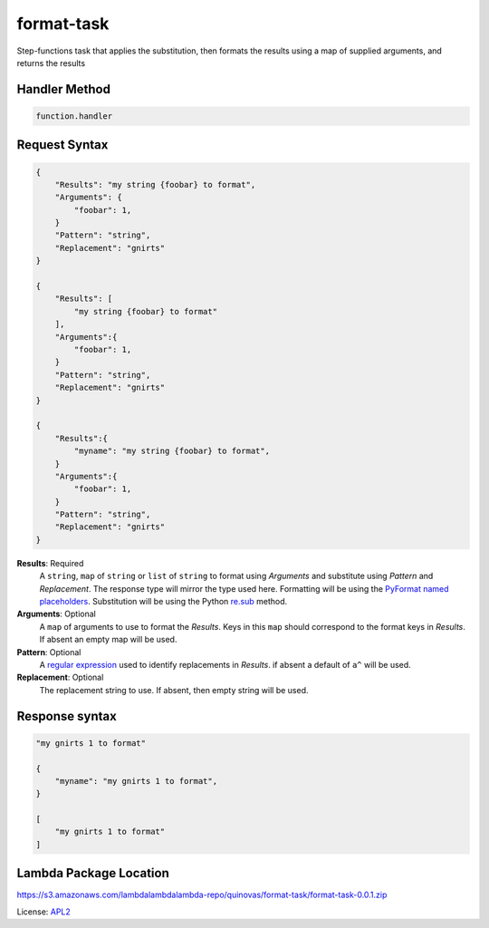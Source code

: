 ============================
format-task
============================

.. _APL2: http://www.apache.org/licenses/LICENSE-2.0.txt
.. _named placeholders: https://pyformat.info/#named_placeholders
.. _PyFormat: https://pyformat.info
.. _re.sub: https://docs.python.org/3/library/re.html#re.sub
.. _regular expression: https://en.wikipedia.org/wiki/Regular_expression

Step-functions task that applies the substitution, then formats
the results using a map of supplied arguments, and returns the results

Handler Method
--------------
.. code::

  function.handler

Request Syntax
--------------
.. code::

    {
        "Results": "my string {foobar} to format",
        "Arguments": {
            "foobar": 1,
        }
        "Pattern": "string",
        "Replacement": "gnirts"
    }

    {
        "Results": [
            "my string {foobar} to format"
        ],
        "Arguments":{
            "foobar": 1,
        }
        "Pattern": "string",
        "Replacement": "gnirts"
    }

    {
        "Results":{
            "myname": "my string {foobar} to format",
        }
        "Arguments":{
            "foobar": 1,
        }
        "Pattern": "string",
        "Replacement": "gnirts"
    }

**Results**: Required
    A ``string``, ``map`` of ``string`` or ``list`` of ``string`` to
    format using *Arguments* and substitute using *Pattern* and *Replacement*.
    The response type will mirror the type used here. Formatting
    will be using the `PyFormat`_ `named placeholders`_. Substitution
    will be using the Python `re.sub`_ method.
**Arguments**: Optional
    A ``map`` of arguments to use to format the *Results*. Keys in
    this ``map`` should correspond to the format keys in *Results*.
    If absent an empty map will be used.
**Pattern**: Optional
    A `regular expression`_ used to identify replacements in
    *Results*. if absent a default of ``a^`` will be used.
**Replacement**: Optional
    The replacement string to use. If absent, then empty string will be used.

Response syntax
---------------

.. code::

    "my gnirts 1 to format"

    {
        "myname": "my gnirts 1 to format",
    }

    [
        "my gnirts 1 to format"
    ]

Lambda Package Location
-----------------------
https://s3.amazonaws.com/lambdalambdalambda-repo/quinovas/format-task/format-task-0.0.1.zip

License: `APL2`_
